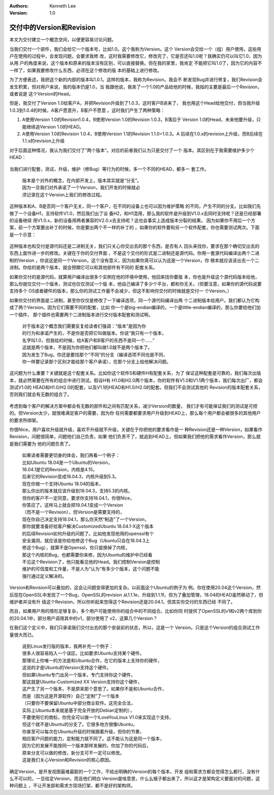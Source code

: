 .. Kenneth Lee 版权所有 2018-2020

:Authors: Kenneth Lee
:Version: 1.0

交付中的Version和Revision
*************************

本文为交付建立一个概念空间，以便更容易讨论问题。

当我们交付一个部件，我们会给它一个版本号，比如1.0。这个我称为Version。这个
Version会交给一个（组）用户使用，这些用户在使用的过程中，会发现问题，会要求我修
改，这时我需要修改它，修改完了，它是否还叫1.0呢？我确实仍可以叫它1.0，因为从用
户的角度来说，这个版本和原来的版本没有区别，可以直接替换。但在我的家里，我肯定
不能把它叫1.0了，因为它的内容不一样了，如果我要修改什么东西，必须在这个修改的版
本的基础上进行修改。

为了方便表述，我把这个新的内部的版本叫1.0.1。这样的版本，我称为Revision。我会不
断发现Bug并进行修复，我们Revision会发生积累，但对用户来说，我的版本仍是1.0，当
我跟他说，我卖了一个1.0的产品给他的时候，我指的主要是最后一个Revision，或者说是
这个Version的Head。

但是，我交付了Version 1.0给客户A，并把Revision升级到了1.0.3，这时客户B进来了，
我也用这个Head给他交付，但当我升级1.0.3到1.0.4的时候，A客户愿意升，B客户不愿意
。这时我们产生了两种策略：

1. A使用Version 1.0的Revision1.0.4，B使用Version 1.0的Revision 1.0.3，B落后于
   Version 1.0的Head，未来他要升级，只能继续追Version 1.0的HEAD。

2. A使用Version 1.0的Revision 1.0.4，B使用Version 1.1的Revision 1.1.0=1.0.3。A
   后续在1.0.x的revision上升级，而B后续在1.1.x的revision上升级

对于后面这种情况，我认为我们交付了“两个版本”。对应的前者我们认为只是交付了一个
版本。其区别在于我需要维护多少个HEAD：

        .. figure:: _static/两个版本.jpg

当我们进行配套，测试，升级，维护（修Bug）等行为的时候，多一个不同的HEAD，都多一
套工作。

        | 版本是个对外的概念，在内部开发上，版本其实就是“分支”。
        | 因为一旦我们对外承诺了一个Version，我们开发的时候就必
        | 须记录在这个Version上我们的修改过程。

这种版本和A、B是否同一个客户无关，同一个客户，在不同的设备上也可以因为维护策略
的不同，产生不同的分支。比如我们先做了一个设备H1，支持软件V1.0，然后我们出了设
备H2，和H1混用，那么我的软件是升级到V1.0.x去同时支持呢？还是已经部署的设备继续
用V1.0.x，新的设备用两者兼容的V2.0.x去支持呢？这也会事实上造成版本分裂的结果。
因为如果你不用后一个方案，前一个方案要出补丁的时候，你是要出两个不一样的补丁的
。如果你的软件要和另一个软件配套，你也需要测试两次。下面是一个示意：

        .. figure:: _static/软件配套.jpg

这种版本也和交付是源代码还是二进制无关，我们只关心你交出去的那个东西，是否有人
回头来找你，要求在那个确切交出去的东西上面作进一步的修改。关键在于你的交付界面
，不是这个交付的形式是二进制还是源代码。你用一套源代码编译出两个二进制的Version
，你说这是同一个Version，这个没有意义，因为如果你真可以认为这是一个Version，你
根本就应该该出去一个二进制。你给的是两个版本，就会预期它可以和其他部件有不同的
配套关系。

如果你交付的是源代码，就算用户编译出很多个实例在他的环境中使用，他回来找你要版
本，你也是升级这个源代码版本给他，那么你就仅交付一个版本，测试也仅仅测试一个版
本，他自己编译了多少个平台，都和你无关。（但要注意，如果你的源代码说要支持多个
OS或者硬件的版本，那么你的测试工作量不会减少，但这不影响你交付的时候就是交付一
个Version。）

如果你交付的界面是二进制，甚至你仅仅是修改了一下编译选项，同一个源代码编译出两
个二进制版本给用户。我们都认为它构成了两个Version。因为它们需要不同的配套，比如
你一个是big-endian编译的，一个是little-endian编译的，那么你要给他们加一个插件，
那个插件也需要两个二进制版本进行交付版本配套和测试啊。

        | 对于版本这个概念我们需要反复给读者们强调：“版本”是因为你
        | 的行为和承诺产生的，不是你是否把它叫做版本。你说“我只有一个版本，
        | 名字叫1.0，但我给的时候，给A客户和B客户的东西不是同一个……”
        | 这就是两个版本，不是因为你把他们都叫做1.0就不是两个版本了。
        | 因为发生了Bug，你还是要找那个“不同”的分支（编译选项不同也是不同，
        | 你一样要记录那个区别才能给那个客户承诺），在那个分支上给他解决问题。

这问题为什么重要？关键就是这个配套关系。比如你这个软件S和硬件H有配套关系，为了
保证这种配套是可靠的，我们每次出版本，就必然需要在所有的组合中进行测试。假设H有
H1.0和H2.0两个版本，你的软件有V1.0和V1.1两个版本，我们每次出厂，都会测试V1.0的
HEAD和H1.0/H2.0的配套，以及V1.1的HEAD和H1.0/H2.0的配套。但我们不会测试其他的
Revision的版本配套关系，否则我们就会有无数的组合了。

        .. figure:: _static/软件配套2.jpg

考虑到每个客户的解决方案中都会有无数的部件和之间有匹配关系，减少Version的数量，
我们才有可能保证我们的测试是可控的。但Version太少，就很难满足客户的需要，因为你
任何需要都要求用户升级到HEAD上，那么每个用户都会被很多的其他用户的要求所绑架。

你很Nice，用户喜欢升级就升级，喜欢不升级就不升级，关键在于你把他的要求看作是一
种Revision还是一种Version，如果看作Revision，问题很简单，问题他们自己负责，如果
他们负责不了，就追到HEAD上。但如果我们把他的需求看作Version，那么就是我们需要为
他的问题负责了。

        | 如果读者需要更切身的体会，我们再看一个例子：
        | 比如Ubuntu 18.04是一个Ubuntu的Version，
        | 18.04.1是它的Revision，内核是4.15，
        | 后来它的Revision变成18.04.3，内核升级到5.3。
        | 现在你做一个支持Ubuntu 18.04的版本，
        | 那么你出的版本就应该升级到18.04.3，支持5.3的内核。
        | 但你的客户不一定同意，要求你支持18.04.1，你很Nice，
        | 你答应了。这样马上就会把18.04.1变成一个Version
        | （而不是一个Revision），但Version是需要支持的，
        | 现在你自己决定支持18.04.1，那么你天然“制造”了一个Version，
        | 那你就要准备好给客户解决CustomizedUbuntu 18.04.1-X这个版本
        | 的后续Revision如何升级的问题了。比如他发现他用的openssl有个
        | 安全漏洞，就应该是你给他修这个Bug（Ubuntu只会在18.04.3上
        | 修这个Bug），就算不是Openssl，你只是换掉了内核，
        | 那这个内核的Bug，也都需要你来修，因为Ubuntu的维护中已经看
        | 不见这个Revision了，他只能看见他的Head。我们控制Version是控制
        | 维护的可信度和工作量，不是人为“认为”有多少个版本，这个问题不能
        | 强行通过定义解决的。

Version和Revision可以叠加的，这会让问题变得更加的复杂。以前面这个Ubuntu的例子为
例。你在使用20.04这个Version，然后现在OpenSSL中发现了一个Bug，OpenSSL的revision
从1.1.1e，升级到1.1.1f。但为了叠加管理，18.04的HEAD虽然移动了，但维护者并没有升
级这个Revision，所以你听起来觉得这个Revision还是20.04.1，但其实你交付的东西已经
不同了。

而且，如果用户用的情形足够复杂，多个用户可能使用你的组合中的不同组合。比如你同
时提供了OpenSSL的v1和v2两个库到你的20.04.1中，部分用户调用其中的v1，部分使用了
v2，这算几个Version？

在我们这个定义中，我们只承诺我们交付出去的那个安装前的状态，所以，这是一个
Version。只是这个Version的组合测试工作量很大而已。

        | 说到Linux发行版的版本，我再补充一个例子：
        | 很多人很容易陷入一个误区。比如要求Ubuntu支持某个硬件。
        | 那理论上你唯一的方法是和Ubuntu合作，在它的版本上支持你的硬件，
        | 这说的才是Ubuntu的Version支持这个硬件。
        | 但如果Ubuntu专门出另一个版本，专门支持你这个硬件，
        | 那这就是Ubuntu-Customized XX Version支持你这个硬件，
        | 这产生了另一个版本，不是原来那个意思了。如果你不是和Ubuntu合作，
        | 而是（因为这是开源软件）自己“定制”了一个版本
        | （只要你不要保留Ubuntu中部分商业软件。这完全合法，
        | 实际上Ubuntu本来就是基于完全开放的Debian定制的），
        | 不要使用它的商标，你完全可以做一个ILoveYouLinux V1.0来实现这个支持，
        | 但这个就不是Ubuntu的分支了。它很多地方很像Ubuntu，
        | 你甚至可以每次在Ubuntu升级的时候跟着升级，但你的节奏，
        | 相应客户问题的能力，定制能力就不同了。这不能认为这是同一个版本，
        | 因为它的发展不能按同一个版本那样发展的，你加了你的代码后，
        | 原来分支可以做的修改，新分支可不一定可以修改。
        | 这是我们关心Version和Revision的核心原因。

确定Version，是开发视图最难最脏的一个工作，不给出明确的Version的每个版本，开发
组和需求方都会觉得怎么都行，没有什么不可以的，一旦给定Version，而且他们明白
Version是啥意思，什么幺蛾子都出来了。所以这才是架构定义要面对的问题，这种问题上
，不让开发部和需求方现场打架，都不是好的架构师。
